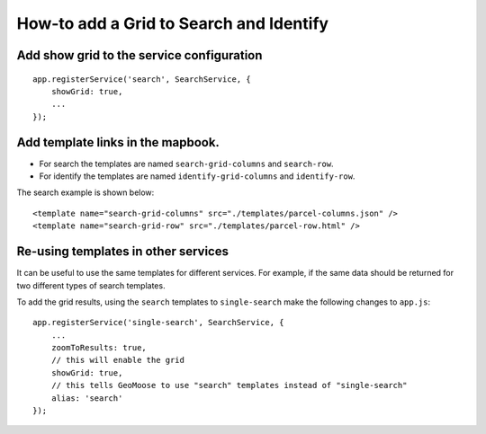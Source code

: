How-to add a Grid to Search and Identify
========================================

Add show grid to the service configuration
------------------------------------------

::

        app.registerService('search', SearchService, {
            showGrid: true,
            ...
        });

Add template links in the mapbook.
----------------------------------

-  For search the templates are named ``search-grid-columns`` and
   ``search-row``.
-  For identify the templates are named ``identify-grid-columns`` and
   ``identify-row``.

The search example is shown below:

::

        <template name="search-grid-columns" src="./templates/parcel-columns.json" />
        <template name="search-grid-row" src="./templates/parcel-row.html" />

Re-using templates in other services
------------------------------------

It can be useful to use the same templates for different services. For example,
if the same data should be returned for two different types of search templates.

To add the grid results, using the ``search`` templates to ``single-search`` make
the following changes to ``app.js``:

::

    app.registerService('single-search', SearchService, {
        ...
        zoomToResults: true,
        // this will enable the grid
        showGrid: true,
        // this tells GeoMoose to use "search" templates instead of "single-search"
        alias: 'search'
    });



